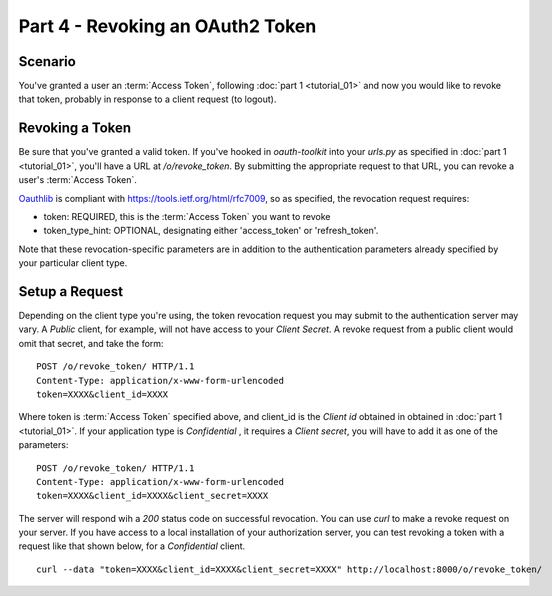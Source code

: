 Part 4 - Revoking an OAuth2 Token 
====================================

Scenario
--------
You've granted a user an :term:`Access Token`, following :doc:`part 1 <tutorial_01>` and now you would like to revoke that token, probably in response to a client request (to logout).

Revoking a Token
--------------
Be sure that you've granted a valid token. If you've hooked in `oauth-toolkit` into your `urls.py` as specified in :doc:`part 1 <tutorial_01>`, you'll have a URL at `/o/revoke_token`. By submitting the appropriate request to that URL, you can revoke a user's :term:`Access Token`.

`Oauthlib <https://github.com/idan/oauthlib>`_ is compliant with https://tools.ietf.org/html/rfc7009, so as specified, the revocation request requires:

- token:  REQUIRED, this is the :term:`Access Token` you want to revoke 
- token_type_hint: OPTIONAL, designating either 'access_token' or 'refresh_token'.    

Note that these revocation-specific parameters are in addition to the authentication parameters already specified by your particular client type.   

Setup a Request
----------------
Depending on the client type you're using, the token revocation request you may submit to the authentication server may vary. A `Public` client, for example, will not have access to your `Client Secret`. A revoke request from a public client would omit that secret, and take the form:

::

    POST /o/revoke_token/ HTTP/1.1
    Content-Type: application/x-www-form-urlencoded
    token=XXXX&client_id=XXXX

Where token is :term:`Access Token` specified above, and client_id is the `Client id` obtained in 
obtained in :doc:`part 1 <tutorial_01>`. If your application type is `Confidential` , it requires a `Client secret`, you will have to add it as one of the parameters: 

::

    POST /o/revoke_token/ HTTP/1.1
    Content-Type: application/x-www-form-urlencoded
    token=XXXX&client_id=XXXX&client_secret=XXXX


The server will respond wih a `200` status code on successful revocation. You can use `curl` to make a revoke request on your server. If you have access to a local installation of your authorization server, you can test revoking a token with a request like that shown below, for a `Confidential` client. 

::

    curl --data "token=XXXX&client_id=XXXX&client_secret=XXXX" http://localhost:8000/o/revoke_token/


